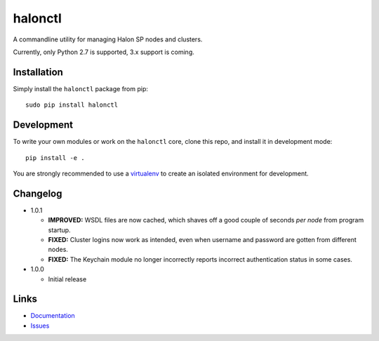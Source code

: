 halonctl
========

A commandline utility for managing Halon SP nodes and clusters.

Currently, only Python 2.7 is supported, 3.x support is coming.

Installation
------------

Simply install the ``halonctl`` package from pip::

   sudo pip install halonctl

Development
-----------

To write your own modules or work on the ``halonctl`` core, clone this repo, and install it in development mode::

   pip install -e .
   
You are strongly recommended to use a `virtualenv <http://virtualenv.readthedocs.org/en/latest/>`_ to create an isolated environment for development.

Changelog
---------

* 1.0.1
  
  * **IMPROVED:** WSDL files are now cached, which shaves off a good couple of seconds *per node* from program startup.
  * **FIXED:** Cluster logins now work as intended, even when username and password are gotten from different nodes.
  * **FIXED:** The Keychain module no longer incorrectly reports incorrect authentication status in some cases.

* 1.0.0
  
  * Initial release

Links
-----

* `Documentation <http://halonctl.readthedocs.org/en/latest/>`_
* `Issues <https://github.com/HalonSecurity/halonctl/issues>`_
